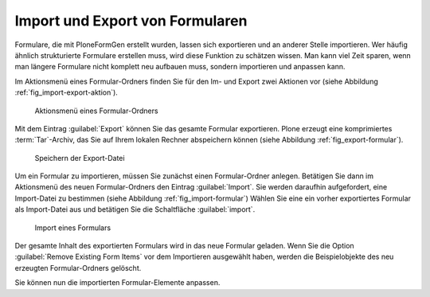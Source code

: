 ==================================
 Import und Export von Formularen
==================================

Formulare, die mit PloneFormGen erstellt wurden, lassen sich exportieren und an anderer Stelle importieren. Wer häufig ähnlich strukturierte Formulare erstellen muss, wird diese Funktion zu schätzen wissen. Man kann viel Zeit sparen, wenn man längere Formulare nicht komplett neu aufbauen muss, sondern importieren und anpassen kann.

Im Aktionsmenü eines Formular-Ordners finden Sie für den Im- und Export zwei Aktionen vor (siehe Abbildung :ref:`fig_import-export-aktion`).

.. _fig_import-export-aktion:

.. figure::
   ./images/import-export-aktion.*
   :width: 80%
   :alt: Aktionsmenü eines Formular-Ordners

   Aktionsmenü eines Formular-Ordners

Mit dem Eintrag :guilabel:`Export` können Sie das gesamte Formular exportieren. Plone erzeugt eine komprimiertes :term:`Tar`-Archiv, das Sie auf Ihrem lokalen Rechner abspeichern können (siehe Abbildung :ref:`fig_export-formular`).

.. _fig_export-formular:

.. figure::
   ./images/export-formular.*
   :width: 70%
   :alt: Speichern der Export-Datei

   Speichern der Export-Datei

Um ein Formular zu importieren, müssen Sie zunächst einen Formular-Ordner anlegen. Betätigen Sie dann im Aktionsmenü des neuen Formular-Ordners den Eintrag :guilabel:`Import`. Sie werden daraufhin aufgefordert, eine Import-Datei zu bestimmen (siehe Abbildung :ref:`fig_import-formular`) Wählen Sie eine ein vorher exportiertes Formular als Import-Datei aus und betätigen Sie die Schaltfläche :guilabel:`import`. 

.. _fig_import-formular:

.. figure::
   ./images/import-formular.*
   :width: 80%
   :alt: Import eines Formular-Ordners

   Import eines Formulars

Der gesamte Inhalt des exportierten Formulars wird in das neue Formular
geladen. Wenn Sie die Option :guilabel:`Remove Existing Form Items` vor dem
Importieren ausgewählt haben, werden die Beispielobjekte des neu erzeugten
Formular-Ordners gelöscht. 

Sie können nun die importierten Formular-Elemente anpassen.
